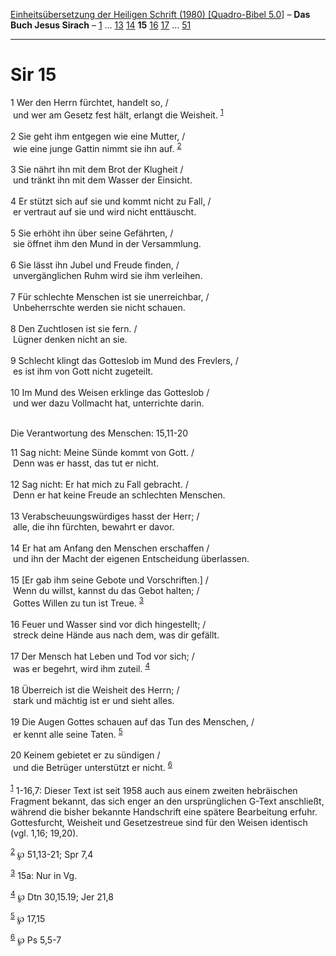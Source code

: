 :PROPERTIES:
:ID:       33debe05-ee6c-4453-b418-8040fc972ad0
:END:
<<navbar>>
[[../index.html][Einheitsübersetzung der Heiligen Schrift (1980)
[Quadro-Bibel 5.0]]] -- *Das Buch Jesus Sirach* --
[[file:Sir_1.html][1]] ... [[file:Sir_13.html][13]]
[[file:Sir_14.html][14]] *15* [[file:Sir_16.html][16]]
[[file:Sir_17.html][17]] ... [[file:Sir_51.html][51]]

--------------

* Sir 15
  :PROPERTIES:
  :CUSTOM_ID: sir-15
  :END:

<<verses>>

<<v1>>
1 Wer den Herrn fürchtet, handelt so, /\\
 und wer am Gesetz fest hält, erlangt die Weisheit. ^{[[#fn1][1]]}\\
\\

<<v2>>
2 Sie geht ihm entgegen wie eine Mutter, /\\
 wie eine junge Gattin nimmt sie ihn auf. ^{[[#fn2][2]]}\\
\\

<<v3>>
3 Sie nährt ihn mit dem Brot der Klugheit /\\
 und tränkt ihn mit dem Wasser der Einsicht.\\
\\

<<v4>>
4 Er stützt sich auf sie und kommt nicht zu Fall, /\\
 er vertraut auf sie und wird nicht enttäuscht.\\
\\

<<v5>>
5 Sie erhöht ihn über seine Gefährten, /\\
 sie öffnet ihm den Mund in der Versammlung.\\
\\

<<v6>>
6 Sie lässt ihn Jubel und Freude finden, /\\
 unvergänglichen Ruhm wird sie ihm verleihen.\\
\\

<<v7>>
7 Für schlechte Menschen ist sie unerreichbar, /\\
 Unbeherrschte werden sie nicht schauen.\\
\\

<<v8>>
8 Den Zuchtlosen ist sie fern. /\\
 Lügner denken nicht an sie.\\
\\

<<v9>>
9 Schlecht klingt das Gotteslob im Mund des Frevlers, /\\
 es ist ihm von Gott nicht zugeteilt.\\
\\

<<v10>>
10 Im Mund des Weisen erklinge das Gotteslob /\\
 und wer dazu Vollmacht hat, unterrichte darin.\\
\\

<<v11>>
**** Die Verantwortung des Menschen: 15,11-20
     :PROPERTIES:
     :CUSTOM_ID: die-verantwortung-des-menschen-1511-20
     :END:
11 Sag nicht: Meine Sünde kommt von Gott. /\\
 Denn was er hasst, das tut er nicht.\\
\\

<<v12>>
12 Sag nicht: Er hat mich zu Fall gebracht. /\\
 Denn er hat keine Freude an schlechten Menschen.\\
\\

<<v13>>
13 Verabscheuungswürdiges hasst der Herr; /\\
 alle, die ihn fürchten, bewahrt er davor.\\
\\

<<v14>>
14 Er hat am Anfang den Menschen erschaffen /\\
 und ihn der Macht der eigenen Entscheidung überlassen.\\
\\

<<v15>>
15 [Er gab ihm seine Gebote und Vorschriften.] /\\
 Wenn du willst, kannst du das Gebot halten; /\\
 Gottes Willen zu tun ist Treue. ^{[[#fn3][3]]}\\
\\

<<v16>>
16 Feuer und Wasser sind vor dich hingestellt; /\\
 streck deine Hände aus nach dem, was dir gefällt.\\
\\

<<v17>>
17 Der Mensch hat Leben und Tod vor sich; /\\
 was er begehrt, wird ihm zuteil. ^{[[#fn4][4]]}\\
\\

<<v18>>
18 Überreich ist die Weisheit des Herrn; /\\
 stark und mächtig ist er und sieht alles.\\
\\

<<v19>>
19 Die Augen Gottes schauen auf das Tun des Menschen, /\\
 er kennt alle seine Taten. ^{[[#fn5][5]]}\\
\\

<<v20>>
20 Keinem gebietet er zu sündigen /\\
 und die Betrüger unterstützt er nicht. ^{[[#fn6][6]]}\\
\\

^{[[#fnm1][1]]} 1-16,7: Dieser Text ist seit 1958 auch aus einem zweiten
hebräischen Fragment bekannt, das sich enger an den ursprünglichen
G-Text anschließt, während die bisher bekannte Handschrift eine spätere
Bearbeitung erfuhr. Gottesfurcht, Weisheit und Gesetzestreue sind für
den Weisen identisch (vgl. 1,16; 19,20).

^{[[#fnm2][2]]} ℘ 51,13-21; Spr 7,4

^{[[#fnm3][3]]} 15a: Nur in Vg.

^{[[#fnm4][4]]} ℘ Dtn 30,15.19; Jer 21,8

^{[[#fnm5][5]]} ℘ 17,15

^{[[#fnm6][6]]} ℘ Ps 5,5-7
